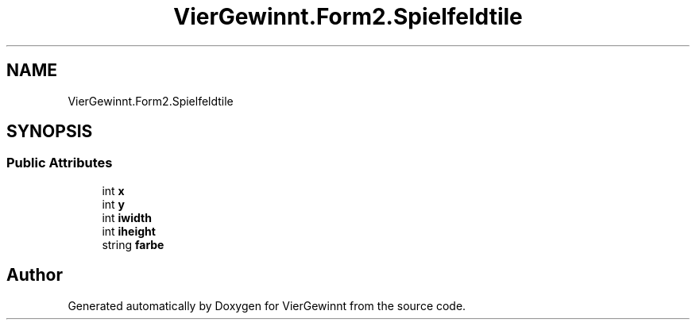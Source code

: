 .TH "VierGewinnt.Form2.Spielfeldtile" 3 "Wed Jun 16 2021" "VierGewinnt" \" -*- nroff -*-
.ad l
.nh
.SH NAME
VierGewinnt.Form2.Spielfeldtile
.SH SYNOPSIS
.br
.PP
.SS "Public Attributes"

.in +1c
.ti -1c
.RI "int \fBx\fP"
.br
.ti -1c
.RI "int \fBy\fP"
.br
.ti -1c
.RI "int \fBiwidth\fP"
.br
.ti -1c
.RI "int \fBiheight\fP"
.br
.ti -1c
.RI "string \fBfarbe\fP"
.br
.in -1c

.SH "Author"
.PP 
Generated automatically by Doxygen for VierGewinnt from the source code\&.
